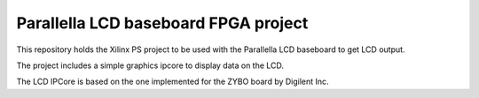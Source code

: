 Parallella LCD baseboard FPGA project
=====================================

This repository holds the Xilinx PS project to be used with the Parallella LCD baseboard to get LCD output.

The project includes a simple graphics ipcore to display data on the LCD.

The LCD IPCore is based on the one implemented for the ZYBO board by Digilent Inc.
